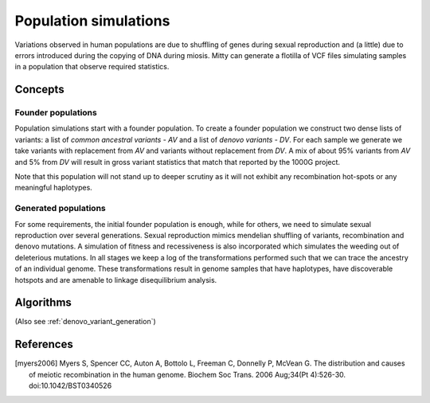.. _pop_sims:

Population simulations
======================
Variations observed in human populations are due to shuffling of genes during sexual reproduction and (a little) due
to errors introduced during the copying of DNA during miosis. Mitty can generate a flotilla of VCF files simulating
samples in a population that observe required statistics.

Concepts
--------

Founder populations
~~~~~~~~~~~~~~~~~~~
Population simulations start with a founder population. To create a founder population we construct two dense lists of
variants: a list of *common ancestral variants - AV* and a list of *denovo variants - DV*. For each sample we generate
we take variants with replacement from *AV* and variants without replacement from *DV*. A mix of about 95% variants from
*AV* and 5% from *DV* will result in gross variant statistics that match that reported by the 1000G project.

Note that this population will not stand up to deeper scrutiny as it will not exhibit any recombination hot-spots or any
meaningful haplotypes.


Generated populations
~~~~~~~~~~~~~~~~~~~~~
For some requirements, the initial founder population is enough, while for others, we need to simulate sexual
reproduction over several generations. Sexual reproduction mimics mendelian shuffling of variants, recombination
and denovo mutations. A simulation of fitness and recessiveness is also incorporated which simulates the weeding out
of deleterious mutations. In all stages we keep a log of the transformations performed such that we can trace the
ancestry of an individual genome. These transformations result in genome samples that have haplotypes, have discoverable
hotspots and are amenable to linkage disequilibrium analysis.


Algorithms
----------
(Also see :ref:`denovo_variant_generation`)


References
----------
.. [myers2006] Myers S, Spencer CC, Auton A, Bottolo L, Freeman C, Donnelly P, McVean G. The distribution and causes of meiotic recombination in the human genome. Biochem Soc Trans. 2006 Aug;34(Pt 4):526-30. doi:10.1042/BST0340526


